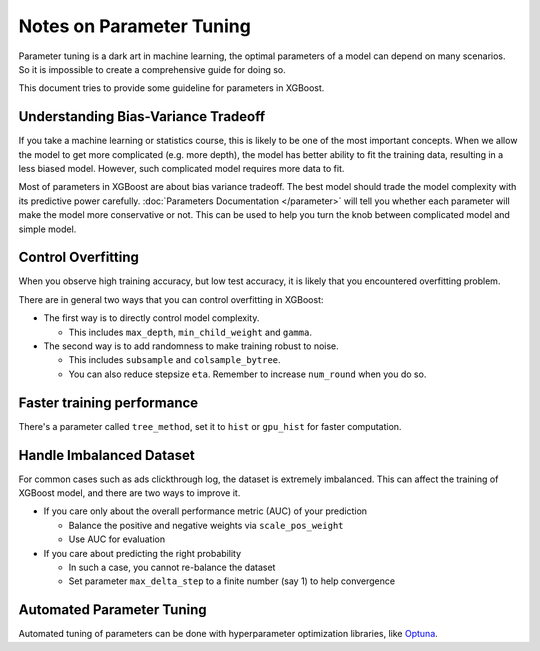 #########################
Notes on Parameter Tuning
#########################
Parameter tuning is a dark art in machine learning, the optimal parameters
of a model can depend on many scenarios. So it is impossible to create a
comprehensive guide for doing so.

This document tries to provide some guideline for parameters in XGBoost.

************************************
Understanding Bias-Variance Tradeoff
************************************
If you take a machine learning or statistics course, this is likely to be one
of the most important concepts.
When we allow the model to get more complicated (e.g. more depth), the model
has better ability to fit the training data, resulting in a less biased model.
However, such complicated model requires more data to fit.

Most of parameters in XGBoost are about bias variance tradeoff. The best model
should trade the model complexity with its predictive power carefully.
:doc:`Parameters Documentation </parameter>` will tell you whether each parameter
will make the model more conservative or not. This can be used to help you
turn the knob between complicated model and simple model.

*******************
Control Overfitting
*******************
When you observe high training accuracy, but low test accuracy, it is likely that you encountered overfitting problem.

There are in general two ways that you can control overfitting in XGBoost:

* The first way is to directly control model complexity.

  - This includes ``max_depth``, ``min_child_weight`` and ``gamma``.

* The second way is to add randomness to make training robust to noise.

  - This includes ``subsample`` and ``colsample_bytree``.
  - You can also reduce stepsize ``eta``. Remember to increase ``num_round`` when you do so.

***************************
Faster training performance
***************************
There's a parameter called ``tree_method``, set it to ``hist`` or ``gpu_hist`` for faster computation.

*************************
Handle Imbalanced Dataset
*************************
For common cases such as ads clickthrough log, the dataset is extremely imbalanced.
This can affect the training of XGBoost model, and there are two ways to improve it.

* If you care only about the overall performance metric (AUC) of your prediction

  - Balance the positive and negative weights via ``scale_pos_weight``
  - Use AUC for evaluation

* If you care about predicting the right probability

  - In such a case, you cannot re-balance the dataset
  - Set parameter ``max_delta_step`` to a finite number (say 1) to help convergence

**************************
Automated Parameter Tuning
**************************
Automated tuning of parameters can be done with hyperparameter optimization libraries, like `Optuna <https://optuna.org>`_.

